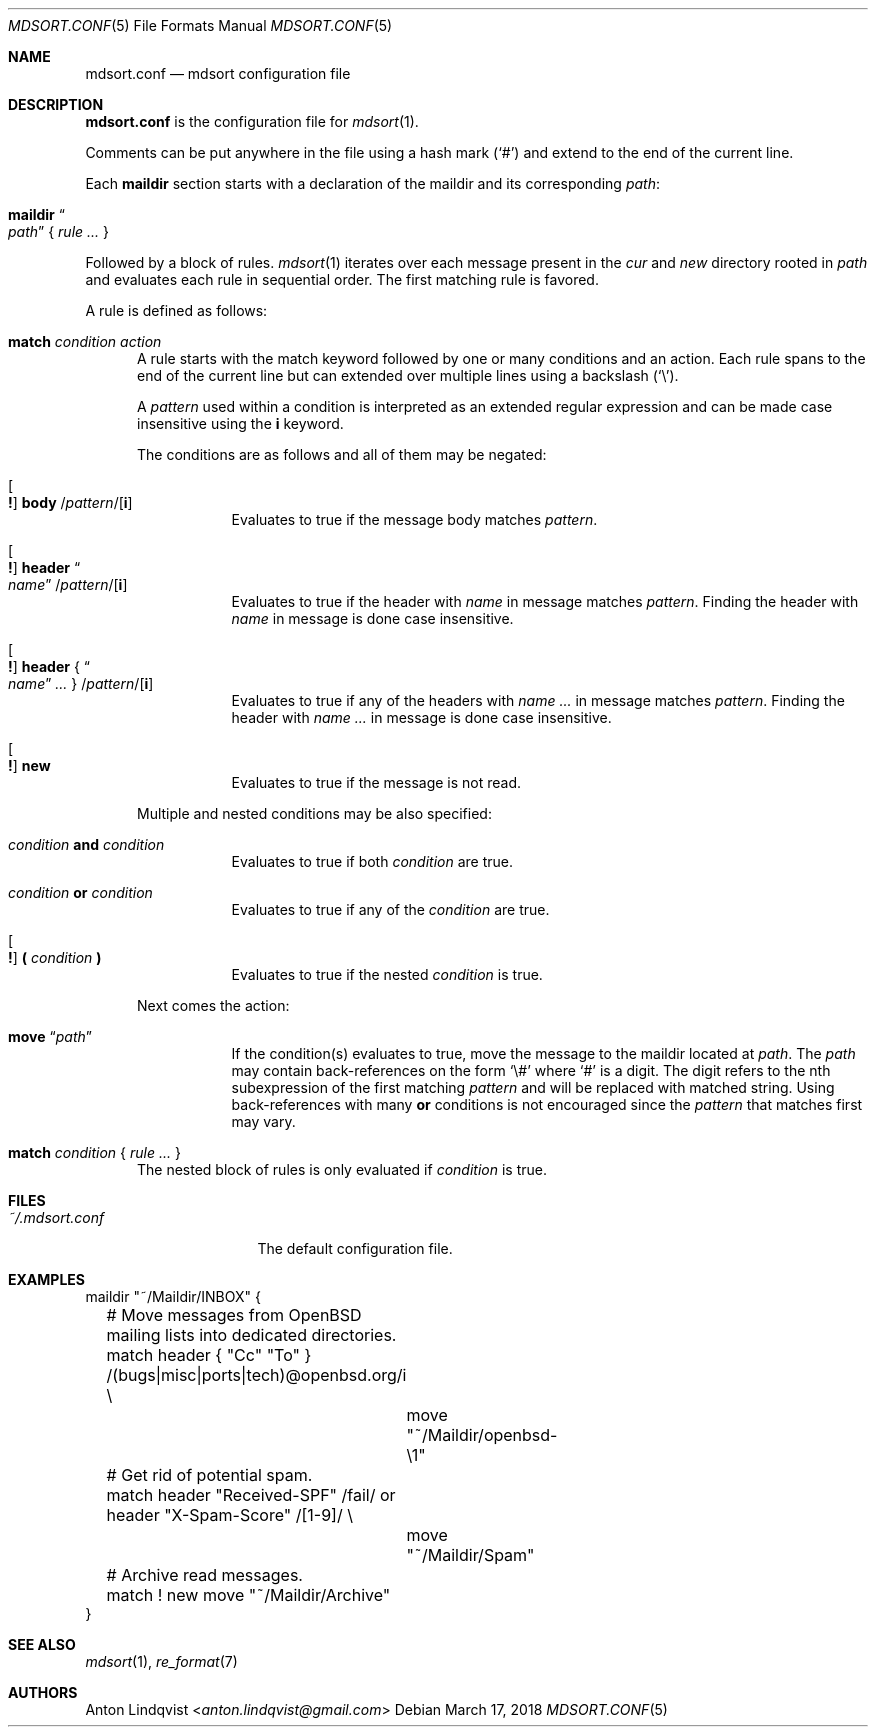 .Dd $Mdocdate: March 17 2018 $
.Dt MDSORT.CONF 5
.Os
.Sh NAME
.Nm mdsort.conf
.Nd mdsort configuration file
.Sh DESCRIPTION
.Nm
is the configuration file for
.Xr mdsort 1 .
.Pp
Comments can be put anywhere in the file using a hash mark
.Pq Sq #
and extend to the end of the current line.
.Pp
Each
.Ic maildir
section starts with a declaration of the maildir and its corresponding
.Ar path :
.Bl -tag -width Ds
.It Ic maildir Do Ar path Dc No { Ar rule ... No }
.El
.Pp
Followed by a block of rules.
.Xr mdsort 1
iterates over each message present in the
.Pa cur
and
.Pa new
directory rooted in
.Ar path
and evaluates each rule in sequential order.
The first matching rule is favored.
.Pp
A rule is defined as follows:
.Bl -tag -width XXX
.It Ic match Ar condition action
A rule starts with the match keyword followed by one or many conditions and an
action.
Each rule spans to the end of the current line but can extended over multiple
lines using a backslash
.Pq Sq \e .
.Pp
A
.Ar pattern
used within a condition is interpreted as an extended regular expression and can
be made case insensitive using the
.Ic i
keyword.
.Pp
The conditions are as follows and all of them may be negated:
.Bl -tag -width Ds
.It Oo Ic \&! Oc Ic body No / Ns Ar pattern Ns / Ns Op Ic i
Evaluates to true if the message body matches
.Ar pattern .
.It Oo Ic \&! Oc Ic header Do Ar name Dc / Ns Ar pattern Ns / Ns Op Ic i
Evaluates to true if the header with
.Ar name
in message matches
.Ar pattern .
Finding the header with
.Ar name
in message is done case insensitive.
.It Oo Ic \&! Oc Ic header No { Do Ar name Dc Ar ... No } / Ns Ar pattern Ns / Ns Op Ic i
Evaluates to true if any of the headers with
.Ar name ...
in message matches
.Ar pattern .
Finding the header with
.Ar name ...
in message is done case insensitive.
.It Oo Ic \&! Oc Ic new
Evaluates to true if the message is not read.
.El
.Pp
Multiple and nested conditions may be also specified:
.Bl -tag -width Ds
.It Ar condition Ic and Ar condition
Evaluates to true if both
.Ar condition
are true.
.It Ar condition Ic or Ar condition
Evaluates to true if any of the
.Ar condition
are true.
.It Oo Ic \&! Oc Ic \&( Ar condition Ic \&)
Evaluates to true if the nested
.Ar condition
is true.
.El
.Pp
Next comes the action:
.Bl -tag -width Ds
.It Ic move Dq Ar path
If the condition(s) evaluates to true,
move the message to the maildir located at
.Ar path .
The
.Ar path
may contain back-references on the form
.Sq \e#
where
.Sq #
is a digit.
The digit refers to the nth subexpression of the first matching
.Ar pattern
and will be replaced with matched string.
Using back-references with many
.Ic or
conditions is not encouraged since the
.Ar pattern
that matches first may vary.
.El
.It Ic match Ar condition No { Ar rule ... No }
The nested block of rules
is only evaluated if
.Ar condition
is true.
.El
.Sh FILES
.Bl -tag -width "~/.mdsort.conf"
.It Pa ~/.mdsort.conf
The default configuration file.
.El
.Sh EXAMPLES
.Bd -literal
maildir "~/Maildir/INBOX" {
	# Move messages from OpenBSD mailing lists into dedicated directories.
	match header { "Cc" "To" } /(bugs|misc|ports|tech)@openbsd.org/i \e
		move "~/Maildir/openbsd-\e1"

	# Get rid of potential spam.
	match header "Received-SPF" /fail/ or header "X-Spam-Score" /[1-9]/ \e
		move "~/Maildir/Spam"

	# Archive read messages.
	match ! new move "~/Maildir/Archive"
}
.Ed
.Sh SEE ALSO
.Xr mdsort 1 ,
.Xr re_format 7
.Sh AUTHORS
.An Anton Lindqvist Aq Mt anton.lindqvist@gmail.com
